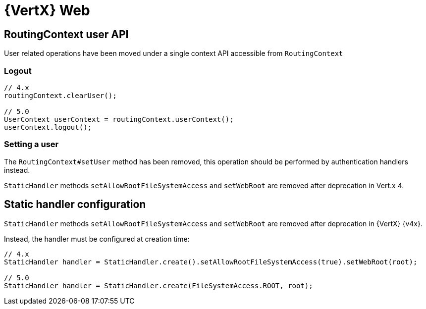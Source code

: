= {VertX} Web

== RoutingContext user API

User related operations have been moved under a single context API accessible from `RoutingContext`

=== Logout

[source,java]
----
// 4.x
routingContext.clearUser();

// 5.0
UserContext userContext = routingContext.userContext();
userContext.logout();
----

=== Setting a user

The `RoutingContext#setUser` method has been removed, this operation should be performed by authentication handlers instead.

`StaticHandler` methods `setAllowRootFileSystemAccess` and `setWebRoot` are removed after deprecation in Vert.x 4.

== Static handler configuration

`StaticHandler` methods `setAllowRootFileSystemAccess` and `setWebRoot` are removed after deprecation in {VertX} {v4x}.

Instead, the handler must be configured at creation time:

[source,java]
----
// 4.x
StaticHandler handler = StaticHandler.create().setAllowRootFileSystemAccess(true).setWebRoot(root);

// 5.0
StaticHandler handler = StaticHandler.create(FileSystemAccess.ROOT, root);
----

